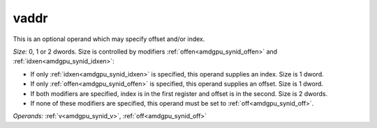 ..
    **************************************************
    *                                                *
    *   Automatically generated file, do not edit!   *
    *                                                *
    **************************************************

.. _amdgpu_synid_gfx908_vaddr_1:

vaddr
=====

This is an optional operand which may specify offset and/or index.

*Size:* 0, 1 or 2 dwords. Size is controlled by modifiers :ref:`offen<amdgpu_synid_offen>` and :ref:`idxen<amdgpu_synid_idxen>`:

* If only :ref:`idxen<amdgpu_synid_idxen>` is specified, this operand supplies an index. Size is 1 dword.
* If only :ref:`offen<amdgpu_synid_offen>` is specified, this operand supplies an offset. Size is 1 dword.
* If both modifiers are specified, index is in the first register and offset is in the second. Size is 2 dwords.
* If none of these modifiers are specified, this operand must be set to :ref:`off<amdgpu_synid_off>`.

*Operands:* :ref:`v<amdgpu_synid_v>`, :ref:`off<amdgpu_synid_off>`
